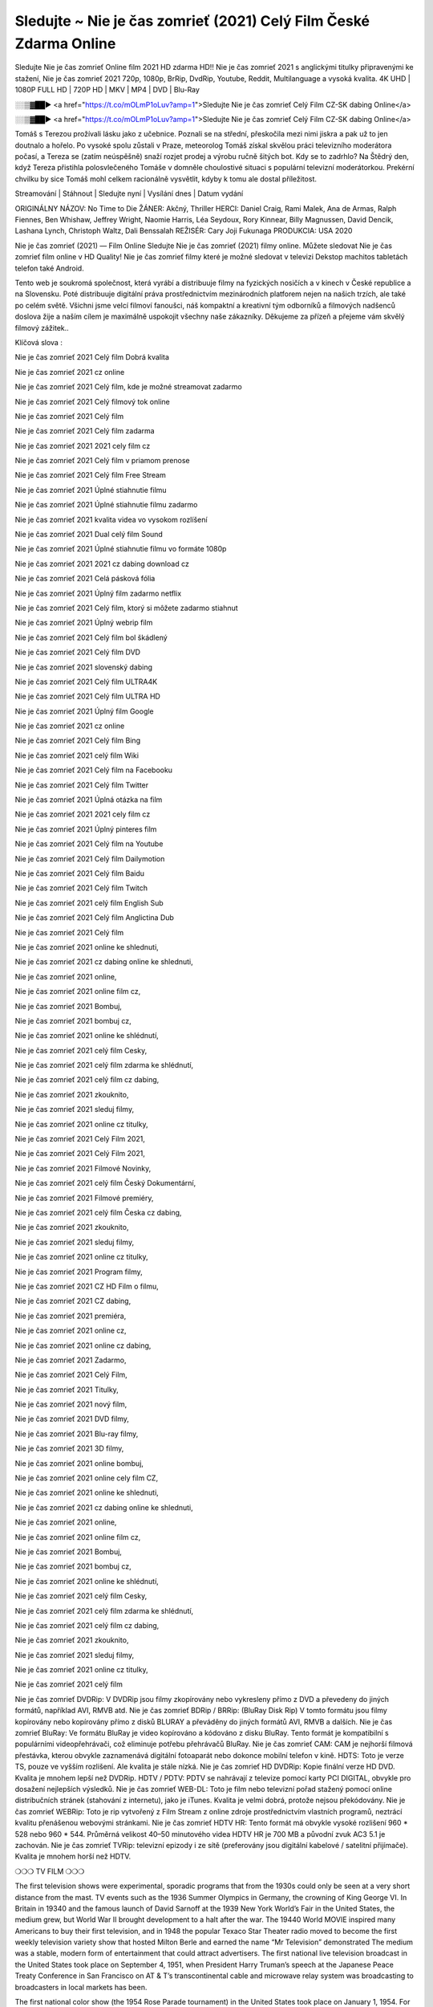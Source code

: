 Sledujte ~ Nie je čas zomrieť (2021) Celý Film České Zdarma Online
================
Sledujte Nie je čas zomrieť Online film 2021 HD zdarma HD!! Nie je čas zomrieť 2021 s anglickými titulky připravenými ke stažení, Nie je čas zomrieť 2021 720p, 1080p, BrRip, DvdRip, Youtube, Reddit, Multilanguage a vysoká kvalita. 4K UHD | 1080P FULL HD | 720P HD | MKV | MP4 | DVD | Blu-Ray

░░▒▓██► <a href="https://t.co/mOLmP1oLuv?amp=1">Sledujte Nie je čas zomrieť Celý Film CZ-SK dabing Online</a>

░░▒▓██► <a href="https://t.co/mOLmP1oLuv?amp=1">Sledujte Nie je čas zomrieť Celý Film CZ-SK dabing Online</a>

Tomáš s Terezou prožívali lásku jako z učebnice. Poznali se na střední, přeskočila mezi nimi jiskra a pak už to jen doutnalo a hořelo. Po vysoké spolu zůstali v Praze, meteorolog Tomáš získal skvělou práci televizního moderátora počasí, a Tereza se (zatím neúspěšně) snaží rozjet prodej a výrobu ručně šitých bot. Kdy se to zadrhlo? Na Štědrý den, když Tereza přistihla polosvlečeného Tomáše v domněle choulostivé situaci s populární televizní moderátorkou. Prekérní chvilku by sice Tomáš mohl celkem racionálně vysvětlit, kdyby k tomu ale dostal příležitost.

Streamování | Stáhnout | Sledujte nyní | Vysílání dnes | Datum vydání

ORIGINÁLNY NÁZOV: No Time to Die
ŽÁNER: Akčný, Thriller
HERCI: Daniel Craig, Rami Malek, Ana de Armas, Ralph Fiennes, Ben Whishaw, Jeffrey Wright, Naomie Harris, Léa Seydoux, Rory Kinnear, Billy Magnussen, David Dencik, Lashana Lynch, Christoph Waltz, Dali Benssalah
REŽISÉR: Cary Joji Fukunaga
PRODUKCIA: USA 2020

Nie je čas zomrieť (2021) — Film Online Sledujte Nie je čas zomrieť (2021) filmy online. Můžete sledovat Nie je čas zomrieť film online v HD Quality! Nie je čas zomrieť filmy které je možné sledovat v televizi Dekstop machitos tabletách telefon také Android.

Tento web je soukromá společnost, která vyrábí a distribuuje filmy na fyzických nosičích a v kinech v České republice a na Slovensku. Poté distribuuje digitální práva prostřednictvím mezinárodních platforem nejen na našich trzích, ale také po celém světě. Všichni jsme velcí filmoví fanoušci, náš kompaktní a kreativní tým odborníků a filmových nadšenců doslova žije a naším cílem je maximálně uspokojit všechny naše zákazníky. Děkujeme za přízeň a přejeme vám skvělý filmový zážitek..

Klíčová slova :

Nie je čas zomrieť 2021 Celý film Dobrá kvalita

Nie je čas zomrieť 2021 cz online

Nie je čas zomrieť 2021 Celý film, kde je možné streamovat zadarmo

Nie je čas zomrieť 2021 Celý filmový tok online

Nie je čas zomrieť 2021 Celý film

Nie je čas zomrieť 2021 Celý film zadarma

Nie je čas zomrieť 2021 2021 cely film cz

Nie je čas zomrieť 2021 Celý film v priamom prenose

Nie je čas zomrieť 2021 Celý film Free Stream

Nie je čas zomrieť 2021 Úplné stiahnutie filmu

Nie je čas zomrieť 2021 Úplné stiahnutie filmu zadarmo

Nie je čas zomrieť 2021 kvalita videa vo vysokom rozlíšení

Nie je čas zomrieť 2021 Dual celý film Sound

Nie je čas zomrieť 2021 Úplné stiahnutie filmu vo formáte 1080p

Nie je čas zomrieť 2021 2021 cz dabing download cz

Nie je čas zomrieť 2021 Celá pásková fólia

Nie je čas zomrieť 2021 Úplný film zadarmo netflix

Nie je čas zomrieť 2021 Celý film, ktorý si môžete zadarmo stiahnut

Nie je čas zomrieť 2021 Úplný webrip film

Nie je čas zomrieť 2021 Celý film bol škádlený

Nie je čas zomrieť 2021 Celý film DVD

Nie je čas zomrieť 2021 slovenský dabing

Nie je čas zomrieť 2021 Celý film ULTRA4K

Nie je čas zomrieť 2021 Celý film ULTRA HD

Nie je čas zomrieť 2021 Úplný film Google

Nie je čas zomrieť 2021 cz online

Nie je čas zomrieť 2021 Celý film Bing

Nie je čas zomrieť 2021 celý film Wiki

Nie je čas zomrieť 2021 Celý film na Facebooku

Nie je čas zomrieť 2021 Celý film Twitter

Nie je čas zomrieť 2021 Úplná otázka na film

Nie je čas zomrieť 2021 2021 cely film cz

Nie je čas zomrieť 2021 Úplný pinteres film

Nie je čas zomrieť 2021 Celý film na Youtube

Nie je čas zomrieť 2021 Celý film Dailymotion

Nie je čas zomrieť 2021 Celý film Baidu

Nie je čas zomrieť 2021 Celý film Twitch

Nie je čas zomrieť 2021 celý film English Sub

Nie je čas zomrieť 2021 Celý film Anglictina Dub

Nie je čas zomrieť 2021 Celý film

Nie je čas zomrieť 2021 online ke shlednuti,

Nie je čas zomrieť 2021 cz dabing online ke shlednuti,

Nie je čas zomrieť 2021 online,

Nie je čas zomrieť 2021 online film cz,

Nie je čas zomrieť 2021 Bombuj,

Nie je čas zomrieť 2021 bombuj cz,

Nie je čas zomrieť 2021 online ke shlédnutí,

Nie je čas zomrieť 2021 celý film Cesky,

Nie je čas zomrieť 2021 celý film zdarma ke shlédnutí,

Nie je čas zomrieť 2021 celý film cz dabing,

Nie je čas zomrieť 2021 zkouknito,

Nie je čas zomrieť 2021 sleduj filmy,

Nie je čas zomrieť 2021 online cz titulky,

Nie je čas zomrieť 2021 Celý Film 2021,

Nie je čas zomrieť 2021 Celý Film 2021,

Nie je čas zomrieť 2021 Filmové Novinky,

Nie je čas zomrieť 2021 celý film Český Dokumentární,

Nie je čas zomrieť 2021 Filmové premiéry,

Nie je čas zomrieť 2021 celý film Česka cz dabing,

Nie je čas zomrieť 2021 zkouknito,

Nie je čas zomrieť 2021 sleduj filmy,

Nie je čas zomrieť 2021 online cz titulky,

Nie je čas zomrieť 2021 Program filmy,

Nie je čas zomrieť 2021 CZ HD Film o filmu,

Nie je čas zomrieť 2021 CZ dabing,

Nie je čas zomrieť 2021 premiéra,

Nie je čas zomrieť 2021 online cz,

Nie je čas zomrieť 2021 online cz dabing,

Nie je čas zomrieť 2021 Zadarmo,

Nie je čas zomrieť 2021 Celý Film,

Nie je čas zomrieť 2021 Titulky,

Nie je čas zomrieť 2021 nový film,

Nie je čas zomrieť 2021 DVD filmy,

Nie je čas zomrieť 2021 Blu-ray filmy,

Nie je čas zomrieť 2021 3D filmy,

Nie je čas zomrieť 2021 online bombuj,

Nie je čas zomrieť 2021 online cely film CZ,

Nie je čas zomrieť 2021 online ke shlednuti,

Nie je čas zomrieť 2021 cz dabing online ke shlednuti,

Nie je čas zomrieť 2021 online,

Nie je čas zomrieť 2021 online film cz,

Nie je čas zomrieť 2021 Bombuj,

Nie je čas zomrieť 2021 bombuj cz,

Nie je čas zomrieť 2021 online ke shlédnutí,

Nie je čas zomrieť 2021 celý film Cesky,

Nie je čas zomrieť 2021 celý film zdarma ke shlédnutí,

Nie je čas zomrieť 2021 celý film cz dabing,

Nie je čas zomrieť 2021 zkouknito,

Nie je čas zomrieť 2021 sleduj filmy,

Nie je čas zomrieť 2021 online cz titulky,

Nie je čas zomrieť 2021 celý film

Nie je čas zomrieť DVDRip: V DVDRip jsou filmy zkopírovány nebo vykresleny přímo z DVD a převedeny do jiných formátů, například AVI, RMVB atd. Nie je čas zomrieť BDRip / BRRip: (BluRay Disk Rip) V tomto formátu jsou filmy kopírovány nebo kopírovány přímo z disků BLURAY a převáděny do jiných formátů AVI, RMVB a dalších. Nie je čas zomrieť BluRay: Ve formátu BluRay je video kopírováno a kódováno z disku BluRay. Tento formát je kompatibilní s populárními videopřehrávači, což eliminuje potřebu přehrávačů BluRay. Nie je čas zomrieť CAM: CAM je nejhorší filmová přestávka, kterou obvykle zaznamenává digitální fotoaparát nebo dokonce mobilní telefon v kině. HDTS: Toto je verze TS, pouze ve vyšším rozlišení. Ale kvalita je stále nízká. Nie je čas zomrieť HD DVDRip: Kopie finální verze HD DVD. Kvalita je mnohem lepší než DVDRip. HDTV / PDTV: PDTV se nahrávají z televize pomocí karty PCI DIGITAL, obvykle pro dosažení nejlepších výsledků. Nie je čas zomrieť WEB-DL: Toto je film nebo televizní pořad stažený pomocí online distribučních stránek (stahování z internetu), jako je iTunes. Kvalita je velmi dobrá, protože nejsou překódovány. Nie je čas zomrieť WEBRip: Toto je rip vytvořený z Film Stream z online zdroje prostřednictvím vlastních programů, neztrácí kvalitu přenášenou webovými stránkami. Nie je čas zomrieť HDTV HR: Tento formát má obvykle vysoké rozlišení 960 * 528 nebo 960 * 544. Průměrná velikost 40–50 minutového videa HDTV HR je 700 MB a původní zvuk AC3 5.1 je zachován. Nie je čas zomrieť TVRip: televizní epizody i ze sítě (preferovány jsou digitální kabelové / satelitní přijímače). Kvalita je mnohem horší než HDTV.

❍❍❍ TV FILM ❍❍❍

The first television shows were experimental, sporadic programs that from the 1930s could only be seen at a very short distance from the mast. TV events such as the 1936 Summer Olympics in Germany, the crowning of King George VI. In Britain in 19340 and the famous launch of David Sarnoff at the 1939 New York World’s Fair in the United States, the medium grew, but World War II brought development to a halt after the war. The 19440 World MOVIE inspired many Americans to buy their first television, and in 1948 the popular Texaco Star Theater radio moved to become the first weekly television variety show that hosted Milton Berle and earned the name “Mr Television” demonstrated The medium was a stable, modern form of entertainment that could attract advertisers. The first national live television broadcast in the United States took place on September 4, 1951, when President Harry Truman’s speech at the Japanese Peace Treaty Conference in San Francisco on AT & T’s transcontinental cable and microwave relay system was broadcasting to broadcasters in local markets has been.

The first national color show (the 1954 Rose Parade tournament) in the United States took place on January 1, 1954. For the next ten years, most network broadcasts and almost all local broadcasts continued to be broadcast in black and white. A color transition was announced for autumn 1965, in which more than half of all network prime time programs were broadcast in color. The first all-color peak season came just a year later. In 19402, the last holdout of daytime network shows was converted to the first full color network season.

Děkujeme za všechno a bavíme se sledováním.

Zde najdete všechny filmy, které můžete streamovat online, včetně filmů, které byly uvedeny tento týden. Pokud vás zajímá, co na tomto webu vidět, měli byste vědět, že pokrývá žánry, které zahrnují kriminalitu, vědu, sci-fi, akční, romantické, thrillery, komedie, drama a anime filmy. Díky moc. Informujeme všechny, kteří rádi dostávají novinky nebo informace o letošním filmovém programu a jak sledovat vaše oblíbené filmy. Doufejme, že vám můžeme být nejlepším partnerem při hledání doporučení pro vaše oblíbené filmy. To je vše od nás, pozdravy!

Thank you for watching The Video Today.

I hope you like the videos I share. Give a thumbs up, like or share if you like what we shared so we are more excited. Scatter a happy smile so that the world returns in a variety of colors.

#Nie je čas zomrieť 2021 Sleduj Filmy Online Videa a Zdarma #Nie je čas zomrieť 2021 Celé Filmy Online a Zadarmo #Nie je čas zomrieť 2021 Filmy online ke shlédnutí zdarma #Nie je čas zomrieť 2021 CZ Filmy Online Videa 1080p HD a Zdarma #Nie je čas zomrieť 2021 Sleduj Film CZ Online Dabing i Titulky #Nie je čas zomrieť 2021 CZ dabing Online Filmy HD Kvalite #Nie je čas zomrieť 2021 Sleduju Online Filmy a Zdarma #Nie je čas zomrieť 2021 HD Sleduj Filmy Online a Zdarma CZ Dabing i Titulky #Nie je čas zomrieť 2021 Celé Filmy Online Ke Shlédnutí Zdarma #Nie je čas zomrieť 2021 Celý Film Online ke shlédnutí CZ Dabing
